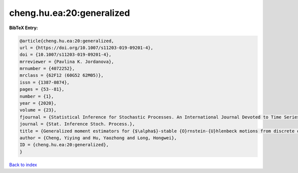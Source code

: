 cheng.hu.ea:20:generalized
==========================

.. :cite:t:`cheng.hu.ea:20:generalized`

.. bibliography:: ../../All.bib

**BibTeX Entry:**

.. code-block:: bibtex

   @article{cheng.hu.ea:20:generalized,
   url = {https://doi.org/10.1007/s11203-019-09201-4},
   doi = {10.1007/s11203-019-09201-4},
   mrreviewer = {Pavlina K. Jordanova},
   mrnumber = {4072252},
   mrclass = {62F12 (60G52 62M05)},
   issn = {1387-0874},
   pages = {53--81},
   number = {1},
   year = {2020},
   volume = {23},
   fjournal = {Statistical Inference for Stochastic Processes. An International Journal Devoted to Time Series Analysis and the Statistics of Continuous Time Processes and Dynamical Systems},
   journal = {Stat. Inference Stoch. Process.},
   title = {Generalized moment estimators for {$\alpha$}-stable {O}rnstein-{U}hlenbeck motions from discrete observations},
   author = {Cheng, Yiying and Hu, Yaozhong and Long, Hongwei},
   ID = {cheng.hu.ea:20:generalized},
   }

`Back to index <../index>`_
